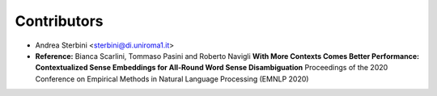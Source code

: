 ============
Contributors
============

* Andrea Sterbini <sterbini@di.uniroma1.it>
* **Reference:**
  Bianca Scarlini, Tommaso Pasini and Roberto Navigli
  **With More Contexts Comes Better Performance: Contextualized Sense Embeddings for All-Round Word Sense Disambiguation**
  Proceedings of the 2020 Conference on Empirical Methods in Natural Language Processing (EMNLP 2020)
